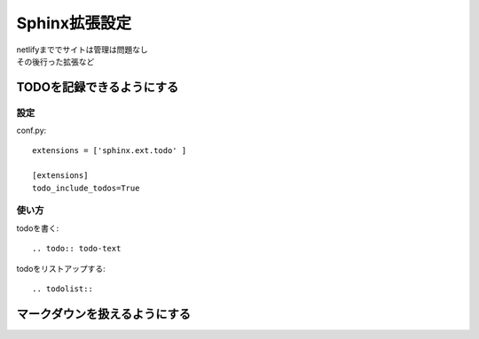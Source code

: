 ***********************
Sphinx拡張設定
***********************
| netlifyまででサイトは管理は問題なし
| その後行った拡張など

TODOを記録できるようにする
===============================

設定
-----------
conf.py::

  extensions = ['sphinx.ext.todo' ]

  [extensions]
  todo_include_todos=True

使い方
----------

todoを書く::

  .. todo:: todo-text

todoをリストアップする::

  .. todolist::

マークダウンを扱えるようにする
========================================
.. todo:: マークダウンを扱えるようにする
